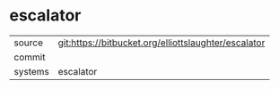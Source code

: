* escalator



|---------+-------------------------------------------|
| source  | git:https://bitbucket.org/elliottslaughter/escalator   |
| commit  |   |
| systems | escalator |
|---------+-------------------------------------------|


